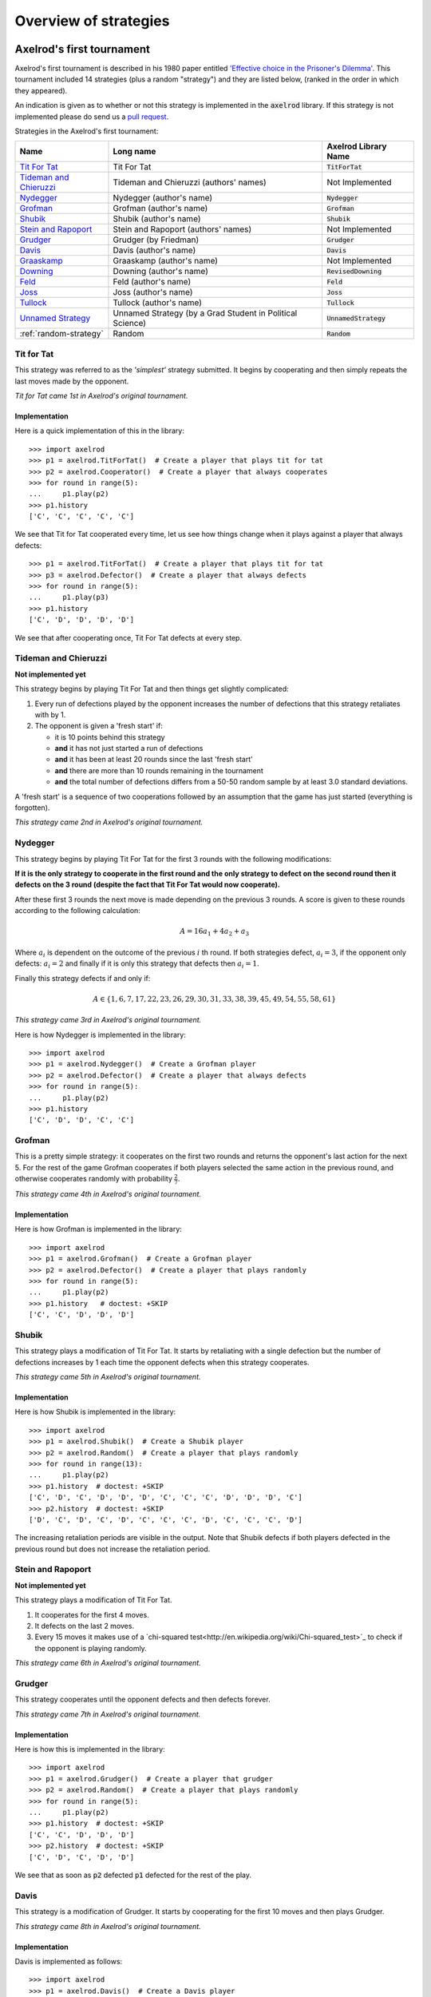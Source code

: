 Overview of strategies
======================

Axelrod's first tournament
--------------------------

Axelrod's first tournament is described in his 1980 paper entitled `'Effective
choice in the Prisoner's Dilemma' <http://www.jstor.org/stable/173932>`_. This
tournament included 14 strategies (plus a random "strategy") and they are listed
below, (ranked in the order in which they appeared).

An indication is given as to whether or not this strategy is implemented in the
:code:`axelrod` library. If this strategy is not implemented please do send us a
`pull request <https://github.com/Axelrod-Python/Axelrod/pulls>`_.

Strategies in the Axelrod's first tournament:

+--------------------------+-------------------------------------------+--------------------------+
| Name                     | Long name                                 | Axelrod Library Name     |
+==========================+===========================================+==========================+
| `Tit For Tat`_           | Tit For Tat                               | :code:`TitForTat`        |
+--------------------------+-------------------------------------------+--------------------------+
| `Tideman and Chieruzzi`_ | Tideman and Chieruzzi (authors' names)    | Not Implemented          |
+--------------------------+-------------------------------------------+--------------------------+
| `Nydegger`_              | Nydegger (author's name)                  | :code:`Nydegger`         |
+--------------------------+-------------------------------------------+--------------------------+
| `Grofman`_               | Grofman (author's name)                   | :code:`Grofman`          |
+--------------------------+-------------------------------------------+--------------------------+
| `Shubik`_                | Shubik (author's name)                    | :code:`Shubik`           |
+--------------------------+-------------------------------------------+--------------------------+
| `Stein and Rapoport`_    | Stein and Rapoport (authors' names)       | Not Implemented          |
+--------------------------+-------------------------------------------+--------------------------+
| `Grudger`_               | Grudger (by Friedman)                     | :code:`Grudger`          |
+--------------------------+-------------------------------------------+--------------------------+
| `Davis`_                 | Davis (author's name)                     | :code:`Davis`            |
+--------------------------+-------------------------------------------+--------------------------+
| `Graaskamp`_             | Graaskamp (author's name)                 | Not Implemented          |
+--------------------------+-------------------------------------------+--------------------------+
| `Downing`_               | Downing (author's name)                   | :code:`RevisedDowning`   |
+--------------------------+-------------------------------------------+--------------------------+
| `Feld`_                  | Feld (author's name)                      | :code:`Feld`             |
+--------------------------+-------------------------------------------+--------------------------+
| `Joss`_                  | Joss (author's name)                      | :code:`Joss`             |
+--------------------------+-------------------------------------------+--------------------------+
| `Tullock`_               | Tullock (author's name)                   | :code:`Tullock`          |
+--------------------------+-------------------------------------------+--------------------------+
| `Unnamed Strategy`_      | Unnamed Strategy (by a Grad Student in    | :code:`UnnamedStrategy`  |
|                          | Political Science)                        |                          |
+--------------------------+-------------------------------------------+--------------------------+
| :ref:`random-strategy`   | Random                                    | :code:`Random`           |
+--------------------------+-------------------------------------------+--------------------------+

Tit for Tat
^^^^^^^^^^^

This strategy was referred to as the *'simplest'* strategy submitted. It
begins by cooperating and then simply repeats the last moves made by the
opponent.

*Tit for Tat came 1st in Axelrod's original tournament.*

Implementation
**************

Here is a quick implementation of this in the library::

   >>> import axelrod
   >>> p1 = axelrod.TitForTat()  # Create a player that plays tit for tat
   >>> p2 = axelrod.Cooperator()  # Create a player that always cooperates
   >>> for round in range(5):
   ...     p1.play(p2)
   >>> p1.history
   ['C', 'C', 'C', 'C', 'C']

We see that Tit for Tat cooperated every time, let us see how things change
when it plays against a player that always defects::

   >>> p1 = axelrod.TitForTat()  # Create a player that plays tit for tat
   >>> p3 = axelrod.Defector()  # Create a player that always defects
   >>> for round in range(5):
   ...     p1.play(p3)
   >>> p1.history
   ['C', 'D', 'D', 'D', 'D']

We see that after cooperating once, Tit For Tat defects at every step.

Tideman and Chieruzzi
^^^^^^^^^^^^^^^^^^^^^

**Not implemented yet**

This strategy begins by playing Tit For Tat and then things get slightly
complicated:

1. Every run of defections played by the opponent increases the number of
   defections that this strategy retaliates with by 1.
2. The opponent is given a 'fresh start' if:

   * it is 10 points behind this strategy
   * **and** it has not just started a run of defections
   * **and** it has been at least 20 rounds since the last 'fresh start'
   * **and** there are more than 10 rounds remaining in the tournament
   * **and** the total number of defections differs from a 50-50 random sample by at
     least 3.0 standard deviations.

A 'fresh start' is a sequence of two cooperations followed by an assumption that
the game has just started (everything is forgotten).

*This strategy came 2nd in Axelrod's original tournament.*

Nydegger
^^^^^^^^

This strategy begins by playing Tit For Tat for the first 3 rounds with the
following modifications:

**If it is the only strategy to cooperate in the first round and the only
strategy to defect on the second round then it defects on the 3 round
(despite the fact that Tit For Tat would now cooperate).**

After these first 3 rounds the next move is made depending on the previous 3
rounds. A score is given to these rounds according to the following
calculation:

.. math::

    A = 16 a_1 + 4 a_2 + a_3

Where :math:`a_i` is dependent on the outcome of the previous :math:`i` th
round.  If both strategies defect, :math:`a_i=3`, if the opponent only defects:
:math:`a_i=2` and finally if it is only this strategy that defects then
:math:`a_i=1`.

Finally this strategy defects if and only if:

.. math::

    A \in \{1, 6, 7, 17, 22, 23, 26, 29, 30, 31, 33, 38, 39, 45, 49, 54, 55, 58, 61\}

*This strategy came 3rd in Axelrod's original tournament.*

Here is how Nydegger is implemented in the library::

    >>> import axelrod
    >>> p1 = axelrod.Nydegger()  # Create a Grofman player
    >>> p2 = axelrod.Defector()  # Create a player that always defects
    >>> for round in range(5):
    ...     p1.play(p2)
    >>> p1.history
    ['C', 'D', 'D', 'C', 'C']

Grofman
^^^^^^^

This is a pretty simple strategy: it cooperates on the first two rounds and
returns the opponent's last action for the next 5. For the rest of the game
Grofman cooperates if both players selected the same action in the previous
round, and otherwise cooperates randomly with probability
:math:`\frac{2}{7}`.

*This strategy came 4th in Axelrod's original tournament.*

Implementation
**************

Here is how Grofman is implemented in the library::

    >>> import axelrod
    >>> p1 = axelrod.Grofman()  # Create a Grofman player
    >>> p2 = axelrod.Defector()  # Create a player that plays randomly
    >>> for round in range(5):
    ...     p1.play(p2)
    >>> p1.history   # doctest: +SKIP
    ['C', 'C', 'D', 'D', 'D']

Shubik
^^^^^^

This strategy plays a modification of Tit For Tat. It starts by retaliating
with a single defection but the number of defections increases by 1 each time
the opponent defects when this strategy cooperates.

*This strategy came 5th in Axelrod's original tournament.*

Implementation
**************

Here is how Shubik is implemented in the library::

    >>> import axelrod
    >>> p1 = axelrod.Shubik()  # Create a Shubik player
    >>> p2 = axelrod.Random()  # Create a player that plays randomly
    >>> for round in range(13):
    ...     p1.play(p2)
    >>> p1.history  # doctest: +SKIP
    ['C', 'D', 'C', 'D', 'D', 'D', 'C', 'C', 'C', 'D', 'D', 'D', 'C']
    >>> p2.history  # doctest: +SKIP
    ['D', 'C', 'D', 'C', 'D', 'C', 'C', 'C', 'D', 'C', 'C', 'C', 'D']

The increasing retaliation periods are visible in the output. Note that
Shubik defects if both players defected in the previous round but does
not increase the retaliation period.

Stein and Rapoport
^^^^^^^^^^^^^^^^^^

**Not implemented yet**

This strategy plays a modification of Tit For Tat.

1. It cooperates for the first 4 moves.
2. It defects on the last 2 moves.
3. Every 15 moves it makes use of a `chi-squared
   test<http://en.wikipedia.org/wiki/Chi-squared_test>`_ to check if the
   opponent is playing randomly.

*This strategy came 6th in Axelrod's original tournament.*

Grudger
^^^^^^^

This strategy cooperates until the opponent defects and then defects forever.

*This strategy came 7th in Axelrod's original tournament.*

Implementation
**************

Here is how this is implemented in the library::

   >>> import axelrod
   >>> p1 = axelrod.Grudger()  # Create a player that grudger
   >>> p2 = axelrod.Random()  # Create a player that plays randomly
   >>> for round in range(5):
   ...     p1.play(p2)
   >>> p1.history  # doctest: +SKIP
   ['C', 'C', 'D', 'D', 'D']
   >>> p2.history  # doctest: +SKIP
   ['C', 'D', 'C', 'D', 'D']

We see that as soon as :code:`p2` defected :code:`p1` defected for the rest of
the play.

Davis
^^^^^

This strategy is a modification of Grudger. It starts by cooperating for the
first 10 moves and then plays Grudger.

*This strategy came 8th in Axelrod's original tournament.*

Implementation
**************

Davis is implemented as follows::

    >>> import axelrod
    >>> p1 = axelrod.Davis()  # Create a Davis player
    >>> p2 = axelrod.Random()  # Create a player that plays randomly
    >>> for round in range(15):
    ...     p1.play(p2)
    >>> p1.history # doctest: +SKIP
    ['C', 'C', 'C', 'C', 'C', 'C', 'C', 'C', 'C', 'C', 'D', 'D', 'D', 'D', 'D']
    >>> p2.history # doctest: +SKIP
    ['D', 'C', 'D', 'D', 'C', 'D', 'D', 'C', 'D', 'C', 'D', 'D', 'C', 'C', 'D']

Graaskamp
^^^^^^^^^

**Not implemented yet**

This strategy follows the following rules:

1. Play Tit For Tat for the first 50 rounds;
2. Defects on round 51;
3. Plays 5 further rounds of Tit For Tat;
4. A check is then made to see if the opponent is playing randomly in which case
   it defects for the rest of the game;
5. The strategy also checks to see if the opponent is playing Tit For Tat or
   another strategy from a preliminary tournament called 'Analogy'. If so it
   plays Tit For Tat. If not it cooperates and randomly defects every 5 to 15
   moves.

*This strategy came 9th in Axelrod's original tournament.*

Downing
^^^^^^^
This strategy attempts to estimate the next move of the opponent by estimating
the probability of cooperating given that they defected (:math:`p(C|D)`) or
cooperated on the previous round (:math:`p(C|C)`). These probabilities are
continuously updated during play and the strategy attempts to maximise the long
term play. Note that the initial values are :math:`p(C|C)=p(C|D)=.5`.

Downing is implemented as `RevisedDowning`. Apparently in the first tournament
the strategy was implemented incorrectly and defected on the first two rounds.
This can be controlled by setting `revised=True` to prevent the initial defections.

*This strategy came 10th in Axelrod's original tournament.*

Davis is implemented as follows::

    >>> import axelrod
    >>> p1 = axelrod.RevisedDowning()  # Create a RevisedDowing player
    >>> p2 = axelrod.Defector()  # Create a player that always defects
    >>> for round in range(10):
    ...     p1.play(p2)
    >>> p1.history # doctest:
    ['C', 'C', 'D', 'D', 'D', 'D', 'D', 'D', 'D', 'D']

Feld
^^^^

This strategy plays Tit For Tat, always defecting if the opponent defects but
cooperating when the opponent cooperates with a gradually decreasing probability
until it is only .5.

*This strategy came 11th in Axelrod's original tournament.*

Implementation
**************

Feld is implemented in the library as follows::

    >>> import axelrod
    >>> p1 = axelrod.Feld()  # Create a Feld player
    >>> p2 = axelrod.Random()  # Create a player that plays randomly
    >>> for round in range(10):
    ...     p1.play(p2)
    >>> p1.history  # doctest: +SKIP
    ['C', 'D', 'C', 'D', 'D', 'D', 'D', 'C', 'D', 'D']
    >>> p2.history  # doctest: +SKIP
    ['D', 'C', 'D', 'D', 'D', 'D', 'C', 'D', 'D', 'D']

The defection times lengthen each time the opponent defects when Feld
cooperates.

Joss
^^^^

This strategy plays Tit For Tat, always defecting if the opponent defects but
cooperating when the opponent cooperates with probability .9.

*This strategy came 12th in Axelrod's original tournament.*

Implementation
**************

This is a memory-one strategy with four-vector :math:`(0.9, 0, 1, 0)`. Here is
how Joss is implemented in the library::

    >>> import axelrod
    >>> p1 = axelrod.Joss()  # Create a Joss player
    >>> p2 = axelrod.Random()  # Create a player that plays randomly
    >>> for round in range(10):
    ...     p1.play(p2)
    >>> p1.history  # doctest: +SKIP
    ['C', 'C', 'C', 'D', 'C', 'D', 'C', 'C', 'C', 'C']
    >>> p2.history  # doctest: +SKIP
    ['C', 'C', 'D', 'C', 'D', 'C', 'C', 'C', 'C', 'D']

Which is the same as Tit-For-Tat for these 10 rounds.

Tullock
^^^^^^^

This strategy cooperates for the first 11 rounds and then (randomly) cooperates
10% less often than the opponent has in the previous 10 rounds.

*This strategy came 13th in Axelrod's original tournament.*

Implementation
**************

Tullock is implemented in the library as follows::

    >>> import axelrod
    >>> p1 = axelrod.Tullock()  # Create a Tullock player
    >>> p2 = axelrod.Random()  # Create a player that plays randomly
    >>> for round in range(15):
    ...     p1.play(p2)
    >>> p1.history  # doctest: +SKIP
    ['C', 'C', 'C', 'C', 'C', 'C', 'C', 'C', 'C', 'C', 'C', 'D', 'D', 'C', 'D']
    >>> p2.history  # doctest: +SKIP
    ['D', 'C', 'C', 'D', 'D', 'C', 'C', 'D', 'D', 'D', 'C', 'D', 'C', 'D', 'C']

We have 10 rounds of cooperation and some apparently random plays afterward.

Unnamed Strategy
^^^^^^^^^^^^^^^^

Apparently written by a grad student in political science whose name was withheld,
this strategy cooperates with a given probability :math:`P`. This probability
(which has initial value .3) is updated every 10 rounds based on whether the
opponent seems to be random, very cooperative or very uncooperative.
Furthermore, if after round 130 the strategy is losing then :math:`P` is also
adjusted.

Since the original code is not available and was apparently complicated, we have
implemented this strategy based on published descriptions. The strategy cooperates
with a random probability between 0.3 and 0.7.

*This strategy came 14th in Axelrod's original tournament.*

.. _random-strategy:

Here is how this is implemented in the library::

   >>> import axelrod
   >>> p1 = axelrod.UnnamedStrategy()
   >>> p2 = axelrod.Random()  # Create a player that plays randomly
   >>> for round in range(5):
   ...     p1.play(p2)
   >>> p1.history  # doctest: +SKIP
   ['C', 'C', 'C', 'D', 'D']
   >>> p2.history  # doctest: +SKIP
   ['D', 'C', 'D', 'D', 'C']


Random
^^^^^^

This strategy plays randomly (disregarding the history of play).

*This strategy came 15th in Axelrod's original tournament.*

Implementation
**************

Here is how this is implemented in the library::

   >>> import axelrod
   >>> p1 = axelrod.Random()  # Create a player that plays randomly
   >>> p2 = axelrod.Random()  # Create a player that plays randomly
   >>> for round in range(5):
   ...     p1.play(p2)
   >>> p1.history  # doctest: +SKIP
   ['D', 'D', 'C', 'C', 'C']
   >>> p2.history  # doctest: +SKIP
   ['D', 'C', 'D', 'D', 'C']

Axelrod's second tournament
---------------------------

Work in progress.

EATHERLEY
^^^^^^^^^

This strategy was submitted by Graham Eatherley to Axelrod's second tournament
and generally cooperates unless the opponent defects, in which case Eatherley
defects with a probability equal to the proportion of rounds that the opponent
has defected.

*This strategy came  in Axelrod's second tournament.*

Implementation
**************

Here is how Eatherley is implemented in the library::

    >>> import axelrod
    >>> p1 = axelrod.Eatherley()  # Create a Eatherley player
    >>> p2 = axelrod.Random()  # Create a player that plays randomly
    >>> for round in range(5):
    ...     p1.play(p2)

    >>> p1.history  # doctest: +SKIP
    ['C', 'C', 'C', 'D', 'C']
    >>> p2.history  # doctest: +SKIP
    ['C', 'D', 'D', 'C', 'C']

CHAMPION
^^^^^^^^

This strategy was submitted by Danny Champion to Axelrod's second tournament and
operates in three phases. The first phase lasts for the first 1/20-th of the
rounds and Champion always cooperates. In the second phase, lasting until
4/50-th of the rounds have passed, Champion mirrors its opponent's last move. In
the last phase, Champion cooperates unless
- the opponent defected on the last round, and
- the opponent has cooperated less than 60% of the rounds, and
- a random number is greater than the proportion of rounds defected

Implementation
**************

Here is how Champion is implemented in the library::

    >>> import axelrod
    >>> p1 = axelrod.Champion()  # Create a Champion player
    >>> p2 = axelrod.Random()  # Create a player that plays randomly
    >>> for round in range(5):
    ...     p1.play(p2)
    >>> p1.history  # doctest: +SKIP
    ['C', 'C', 'C', 'C', 'C']
    >>> p2.history  # doctest: +SKIP
    ['D', 'C', 'D', 'D', 'C']

TESTER
^^^^^^

This strategy is a TFT variant that attempts to exploit certain strategies. It
defects on the first move. If the opponent ever defects, TESTER 'apologies' by
cooperating and then plays TFT for the rest of the game. Otherwise TESTER
alternates cooperation and defection.

*This strategy came 46th in Axelrod's second tournament.*

Implementation
**************

Here is how this is implemented in the library::

    >>> import axelrod
    >>> p1 = axelrod.Tester()  # Create a Tester player
    >>> p2 = axelrod.Random()  # Create a player that plays randomly
    >>> for round in range(5):
    ...     p1.play(p2)
    >>> p1.history  # doctest: +SKIP
    ['D', 'C', 'C', 'D', 'D']
    >>> p2.history  # doctest: +SKIP
    ['C', 'D', 'D', 'D', 'C']

Stewart and Plotkin's Tournament (2012)
---------------------------------------

In 2012, `Alexander Stewart and Joshua Plotkin
<http://www.pnas.org/content/109/26/10134.full.pdf>`_ ran a variant of
Axelrod's tournament with 19 strategies to test the effectiveness of the then
newly discovered Zero-Determinant strategies.

The paper is identified as *doi: 10.1073/pnas.1208087109* and referred to as
[S&P, PNAS 2012] below. Unfortunately the details of the tournament and the
implementation of  strategies is not clear in the manuscript. We can, however,
make reasonable guesses to the implementation of many strategies based on their
names and classical definitions.

The following classical strategies are included in the library:

+--------------+----------------------+--------------------------+
| S&P Name     | Long name            | Axelrod Library Name     |
+==============+======================+==========================+
| ALLC         | Always Cooperate     | :code:`Cooperator`       |
+--------------+----------------------+--------------------------+
| ALLD         | Always Defect        | :code:`Defector`         |
+--------------+----------------------+--------------------------+
| `EXTORT-2`_  | Extort-2             | :code:`ZDExtort2`        |
+--------------+----------------------+--------------------------+
| `HARD_MAJO`_ | Hard majority        | :code:`GoByMajority`     |
+--------------+----------------------+--------------------------+
| `HARD_JOSS`_ | Hard Joss            | :code:`Joss`             |
+--------------+----------------------+--------------------------+
| `HARD_TFT`_  | Hard tit for tat     | :code:`HardTitForTat`    |
+--------------+----------------------+--------------------------+
| `HARD_TF2T`_ | Hard tit for 2 tats  | :code:`HardTitFor2Tats`  |
+--------------+----------------------+--------------------------+
| TFT          | Tit-For-Tat          | :code:`TitForTat`        |
+--------------+----------------------+--------------------------+
| `GRIM`_      | Grim                 | :code:`Grudger`          |
+--------------+----------------------+--------------------------+
| `GTFT`_      | Generous Tit-For-Tat | :code:`GTFT`             |
+--------------+----------------------+--------------------------+
| `TF2T`_      | Tit-For-Two-Tats     | :code:`TitFor2Tats`      |
+--------------+----------------------+--------------------------+
| `WSLS`_      | Win-Stay-Lose-Shift  | :code:`WinStayLoseShift` |
+--------------+----------------------+--------------------------+
| RANDOM       | Random               | :code:`Random`           |
+--------------+----------------------+--------------------------+
| `ZDGTFT-2`_  | ZDGTFT-2             | :code:`ZDGTFT2`          |
+--------------+----------------------+--------------------------+

ALLC, ALLD, TFT and RANDOM are defined above. The remaining classical
strategies are defined below. The tournament also included two Zero Determinant
strategies, both implemented in the library. The full table of strategies and
results is `available
online <http://www.pnas.org/content/109/26/10134/F1.expansion.html)>`_.

Memory one strategies
^^^^^^^^^^^^^^^^^^^^^

In 2012 `Press and Dyson <http://www.pnas.org/content/109/26/10409.full.pdf>`_
showed interesting results with regards to so called memory one strategies.
Stewart and Poltkin implemented a number of these. A memory one strategy is
simply a probabilistic strategy that is defined by 4 parameters.  These four
parameters dictate the probability of cooperating given 1 of 4 possible
outcomes of the previous round:

- :math:`P(C\,|\,CC) = p_1`
- :math:`P(C\,|\,CD) = p_2`
- :math:`P(C\,|\,DC) = p_3`
- :math:`P(C\,|\,DD) = p_4`

The memory one strategy class is used to define a number of strategies below.

GTFT
^^^^

Generous-Tit-For-Tat plays Tit-For-Tat with occasional forgiveness, which
prevents cycling defections against itself.

GTFT is defined as a memory-one strategy as follows:

- :math:`P(C\,|\,CC) = 1`
- :math:`P(C\,|\,CD) = p`
- :math:`P(C\,|\,DC) = 1`
- :math:`P(C\,|\,DD) = p`

where :math:`p = \min\left(1 - \frac{T-R}{R-S}, \frac{R-P}{T-P}\right)`.

*GTFT came 2nd in average score and 18th in wins in S&P's tournament.*

Implementation
**************

Here is a quick implementation of this in the library::

   >>> import axelrod
   >>> p1 = axelrod.GTFT()  # Create a player that plays GTFT
   >>> p2 = axelrod.Defector()  # Create a player that always defects
   >>> for round in range(10):
   ...     p1.play(p2)
   >>> p1.history  # doctest: +SKIP
   ['C', 'D', 'D', 'C', 'D', 'D', 'D', 'D', 'D', 'D']

which shows that :code:`GTFT` tried to forgive :code:`Defector`.

TF2T
^^^^

Tit-For-Two-Tats is like Tit-For-Tat but only retaliates after two defections
rather than one. This is not a memory-one strategy.

*TF2T came 3rd in average score and last (?) in wins in S&P's tournament.*

Implementation
**************

Here is the implementation of this in the library::

   >>> import axelrod
   >>> p1 = axelrod.TitFor2Tats()  # Create a player that plays TF2T
   >>> p2 = axelrod.Defector()  # Create a player that always defects
   >>> for round in range(3):
   ...     p1.play(p2)
   >>> p1.history
   ['C', 'C', 'D']

we see that it takes 2 defections to trigger a defection by :code:`TitFor2Tats`.

WSLS
^^^^

Win-Stay-Lose-Shift is a strategy that shifts if the highest payoff was not
earned in the previous round. WSLS is also known as "Win-Stay-Lose-Switch" and
"Pavlov". It can be seen as a memory-one strategy as follows:

- :math:`P(C\,|\,CC) = 1`
- :math:`P(C\,|\,CD) = 0`
- :math:`P(C\,|\,DC) = 0`
- :math:`P(C\,|\,DD) = 1`

*TF2T came 7th in average score and 13th in wins in S&P's tournament.*

Implementation
**************

Here is a quick implementation of this in the library::

   >>> import axelrod
   >>> p1 = axelrod.WinStayLoseShift()  # Create a player that plays WSLS
   >>> p2 = axelrod.Alternator()  # Create a player that alternates
   >>> for round in range(5):
   ...     p1.play(p2)
   >>> p1.history
   ['C', 'C', 'D', 'D', 'C']

which shows that :code:`WSLS` will choose the strategy that was a best response
in the previous round.

RANDOM
^^^^^^

Random is a strategy that was defined in `Axelrod's first tournament`_, note that this is also a memory-one strategy:

- :math:`P(C\,|\,CC) = 0.5`
- :math:`P(C\,|\,CD) = 0.5`
- :math:`P(C\,|\,DC) = 0.5`
- :math:`P(C\,|\,DD) = 0.5`

*RANDOM came 8th in average score and 8th in wins in S&P's tournament.*

ZDGTFT-2
^^^^^^^^

This memory-one strategy is defined by the following four conditional
probabilities based on the last round of play:

- :math:`P(C\,|\,CC) = 1`
- :math:`P(C\,|\,CD) = 1/8`
- :math:`P(C\,|\,DC) = 1`
- :math:`P(C\,|\,DD) = 1/4`

*This strategy came 1st in average score and 16th in wins in S&P's tournament.*

Implementation
**************

Here is how ZDGTFT-2 is implemented in the library::

    >>> import axelrod
    >>> p1 = axelrod.ZDGTFT2()  # Create a ZDGTFT-2 player
    >>> p2 = axelrod.Random()  # Create a player that plays randomly
    >>> for round in range(5):
    ...     p1.play(p2)
    >>> p2.history  # doctest: +SKIP
    ['D', 'D', 'D', 'C', 'C', 'D', 'C', 'D', 'D', 'D']
    >>> p1.history  # doctest: +SKIP
    ['C', 'C', 'D', 'D', 'C', 'C', 'D', 'C', 'D', 'D']

looking closely (and repeating the above) will show that the above
probabilities are respected.

EXTORT-2
^^^^^^^^

This memory-one strategy is defined by the following four conditional
probabilities based on the last round of play:

- :math:`P(C\,|\,CC) = 8/9`
- :math:`P(C\,|\,CD) = 1/2`
- :math:`P(C\,|\,DC) = 1/3`
- :math:`P(C\,|\,DD) = 0`

*This strategy came 18th in average score and 2nd in wins in S&P's tournament.*

Implementation
**************

Here is how EXTORT-2 is implemented in the library::

    >>> import axelrod
    >>> p1 = axelrod.ZDExtort2()  # Create a EXTORT-2 player
    >>> p2 = axelrod.Random()  # Create a player that plays randomly
    >>> for round in range(10):
    ...     p1.play(p2)
    >>> p2.history  # doctest: +SKIP
    ['D', 'C', 'C', 'C', 'D', 'D', 'D', 'D', 'C', 'D']
    >>> p1.history  # doctest: +SKIP
    ['C', 'C', 'D', 'C', 'C', 'D', 'D', 'D', 'D', 'D']

you can see that :code:`ZDExtort2` never cooperates after both strategies defect.

GRIM
^^^^

Grim is not defined in [S&P, PNAS 2012] but it is defined elsewhere as follows.
GRIM (also called "Grim trigger"), cooperates until the opponent defects and
then always defects thereafter. In the library this strategy is called
*Grudger*.

*GRIM came 10th in average score and 11th in wins in S&P's tournament.*

Implementation
**************

Here is how GRIM is implemented in the library::

    >>> import axelrod
    >>> p1 = axelrod.Grudger()  # Create a GRIM player
    >>> p2 = axelrod.Defector()  # Create a player that always defects
    >>> for round in range(5):
    ...     p1.play(p2)
    >>> p1.history
    ['C', 'D', 'D', 'D', 'D']

HARD_JOSS
^^^^^^^^^

HARD_JOSS is not defined in [S&P, PNAS 2012] but is otherwise defined as a
strategy that plays like TitForTat but cooperates only with probability
:math:`0.9`. This is a memory-one strategy with the following probabilities:

- :math:`P(C\,|\,CC) = 0.9`
- :math:`P(C\,|\,CD) = 0`
- :math:`P(C\,|\,DC) = 1`
- :math:`P(C\,|\,DD) = 0`

*HARD_JOSS came 16th in average score and 4th in wins in S&P's tournament.*

Implementation
**************

HARD_JOSS as described above is implemented in the library as `Joss` and is
the same as the Joss strategy from `Axelrod's first tournament`_.

HARD_MAJO
^^^^^^^^^

HARD_MAJO is not defined in [S&P, PNAS 2012] and is presumably the same as "Go by Majority", defined as follows: the strategy defects on the first move, defects
if the number of defections of the opponent is greater than or equal to the
number of times it has cooperated, and otherwise cooperates,

*HARD_MAJO came 13th in average score and 5th in wins in S&P's tournament.*

Implementation
**************

HARD_MAJO is implemented in the library::

    >>> import axelrod
    >>> p1 = axelrod.GoByMajority()  # Create a HARD_TFT player
    >>> p2 = axelrod.Random()  # Create a player that plays randomly
    >>> for round in range(5):
    ...     p1.play(p2)
    >>> p2.history  # doctest: +SKIP
    ['D', 'C', 'C', 'D', 'D']
    >>> p1.history  # doctest: +SKIP
    ['C', 'D', 'C', 'C', 'C']

we see that following the third round (at which point the opponent has
cooperated a lot), :code:`GoByMajority` cooperates.

HARD_TFT
^^^^^^^^

Hard TFT is not defined in [S&P, PNAS 2012] but is
[elsewhere](http://www.prisoners-dilemma.com/strategies.html)
defined as follows. The strategy cooperates on the
first move, defects if the opponent has defected on any of the previous three
rounds, and otherwise cooperates.

*HARD_TFT came 12th in average score and 10th in wins in S&P's tournament.*

Implementation
**************

HARD_TFT is implemented in the library::

    >>> import axelrod
    >>> p1 = axelrod.HardTitForTat()  # Create a HARD_TFT player
    >>> p2 = axelrod.Alternator()  # Create a player that alternates
    >>> for round in range(5):
    ...     p1.play(p2)
    >>> p1.history
    ['C', 'C', 'D', 'D', 'D']

we see that :code:`HardTitForTat` cooperates for the first two moves but then
constantly defects as there is always a defection in it's opponent's recent
history.

HARD_TF2T
^^^^^^^^^

Hard TF2T is not defined in [S&P, PNAS 2012] but is elsewhere defined as
follows. The strategy cooperates on the first move, defects if the opponent
has defected twice (successively) of the previous three rounds, and otherwise
cooperates.

*HARD_TF2T came 6th in average score and 17th in wins in S&P's tournament.*

Implementation
**************

HARD_TF2T is implemented in the library::

    >>> import axelrod
    >>> p1 = axelrod.HardTitFor2Tats()  # Create a HARD_TF2T player
    >>> p2 = axelrod.Random()  # Create a player that plays randomly
    >>> for round in range(5):
    ...     p1.play(p2)

    >>> p2.history  # doctest: +SKIP
    ['D', 'D', 'C', 'D', 'C']
    >>> p1.history  # doctest: +SKIP
    ['C', 'C', 'D', 'D', 'C']

we see that :code:`HardTitFor2Tats` waited for 2 defects before defecting, but
also continued to defect on the 4th round (as there were 2 defections in the
previous 3 moves by the opponent).

Calculator
^^^^^^^^^^

This strategy is not unambiguously defined in [S&P, PNAS 2012] but is defined
elsewhere. Calculator plays like Joss for 20 rounds. On the 21 round,
Calculator attempts to detect a cycle in the opponents history, and defects
unconditionally thereafter if a cycle is found. Otherwise Calculator plays like
TFT for the remaining rounds.

Calculator is implemented in the library as follows::

    >>> import axelrod
    >>> p1 = axelrod.Calculator()  # Create a HARD_TF2T player
    >>> p2 = axelrod.Cooperator()  # Create a player that always cooperates
    >>> for round in range(5):
    ...     p1.play(p2)
    >>> p1.history  # doctest: +SKIP
    ['C', 'C', 'C', 'C', 'C']
    >>> p2.history  # doctest: +SKIP
    ['C', 'C', 'C', 'C', 'C']

Prober
^^^^^^

PROBE is not unambiguously defined in [S&P, PNAS 2012] but is defined
elsewhere as Prober. The strategy starts by playing D, C, C on the first three
rounds and then defects forever if the opponent cooperates on rounds
two and three. Otherwise Prober plays as TitForTat would.

*Prober came 15th in average score and 9th in wins in S&P's tournament.*

Implementation
**************

Prober is implemented in the library::

    >>> import axelrod
    >>> p1 = axelrod.Prober()  # Create a Prober player
    >>> p2 = axelrod.Cooperator()  # Create a player that always cooperates
    >>> for round in range(5):
    ...     p1.play(p2)
    >>> p1.history
    ['D', 'C', 'C', 'D', 'D']
    >>> p2.history
    ['C', 'C', 'C', 'C', 'C']

Prober2
^^^^^^^

PROBE2 is not unambiguously defined in [S&P, PNAS 2012] but is defined
elsewhere as Prober2. The strategy starts by playing D, C, C on the first three
rounds and then cooperates forever if the opponent played D then C on rounds
two and three. Otherwise Prober2 plays as TitForTat would.

*Prober2 came 9th in average score and 12th in wins in S&P's tournament.*

Implementation
**************

Prober2 is implemented in the library::

    >>> import axelrod
    >>> p1 = axelrod.Prober2()  # Create a Prober2 player
    >>> p2 = axelrod.Cooperator()  # Create a player that always cooperates
    >>> for round in range(5):
    ...     p1.play(p2)
    >>> p1.history
    ['D', 'C', 'C', 'C', 'C']
    >>> p2.history
    ['C', 'C', 'C', 'C', 'C']

Prober3
^^^^^^^

PROBE3 is not unambiguously defined in [S&P, PNAS 2012] but is defined
elsewhere as Prober3. The strategy starts by playing D, C on the first two
rounds and then defects forever if the opponent cooperated on round two.
Otherwise Prober3 plays as TitForTat would.

*Prober3 came 17th in average score and 7th in wins in S&P's tournament.*

Implementation
**************

Prober3 is implemented in the library::

    >>> import axelrod
    >>> p1 = axelrod.Prober3()  # Create a Prober3 player
    >>> p2 = axelrod.Cooperator()  # Create a player that always cooperates
    >>> for round in range(5):
    ...     p1.play(p2)
    >>> p1.history
    ['D', 'C', 'D', 'D', 'D']
    >>> p2.history
    ['C', 'C', 'C', 'C', 'C']

HardProber
^^^^^^^^^^

HARD_PROBE is not unambiguously defined in [S&P, PNAS 2012] but is defined
elsewhere as HardProber. The strategy starts by playing D, D, C, C on the first
four rounds and then defects forever if the opponent cooperates on rounds
two and three. Otherwise Prober plays as TitForTat would.

*Prober2 came 5th in average score and 6th in wins in S&P's tournament.*

Implementation
**************

HardProber is implemented in the library::

    >>> import axelrod
    >>> p1 = axelrod.HardProber()  # Create a Prober3 player
    >>> p2 = axelrod.Cooperator()  # Create a player that always cooperates
    >>> for round in range(5):
    ...     p1.play(p2)

    >>> p1.history
    ['D', 'D', 'C', 'C', 'D']
    >>> p2.history
    ['C', 'C', 'C', 'C', 'C']


Strategies implemented in the module
------------------------------------

There are several original strategies which have been created as part of this
project and have never (to our knowledge) appeared in previous tournaments.

Fool Me Once
^^^^^^^^^^^^

This strategy begins by cooperating but will defect if at any point the opponent
has defected more than once.

Forgetful Fool Me Once
^^^^^^^^^^^^^^^^^^^^^^

Like Fool Me Once, this strategy defects if the opponent ever defects, but
sometimes forgets that the opponent had defected, cooperating again until
another defection.

Fool Me Forever
^^^^^^^^^^^^^^^

This strategy defects until the opponent defects, and then cooperates there
after.  Note that this strategy is different than opposite grudger, which
cooperates indefinitely after an opponent cooperation.

Backstabber
^^^^^^^^^^^

Forgives the first 3 defections but on the fourth will defect forever. Defects
unconditionally on the last 2 rounds (depending on the tournament length).

DoubleCrosser
^^^^^^^^^^^^^

Forgives the first 3 defections but on the fourth will defect forever. If the
opponent did not defect in the first 6 rounds the player will cooperate until
the 180th round. Defects unconditionally on the last 2 rounds (depending on the
tournament length).

Aggravater
^^^^^^^^^^

This strategy begins by defecting 3 times and then will cooperate until the
opponent defects. After the opponent defects it will defect unconditionally.
Essentially Grudger, but begins by defecting 3 times.

Alternator
^^^^^^^^^^

This strategy alternates 'C' and 'D' indefinitely.

Cycler
^^^^^^

Cycler is an abstract base player that cycles through a given sequence of plays.
For example, Alternator would be `Cycler("CD")`. The library includes three
others by default: Cyclers for "CCD", "CCCD", and "CCCCCD".

Anti-Cycler
^^^^^^^^^^^

AntiCycler plays a sequence that contains no cycles::

    C CD CCD CCCD CCCCD CCCCCD ...


<<<<<<< HEAD
APavlov2006
^^^^^^^^^^^

Also called [Adaptive Pavlov](http://www.cs.nott.ac.uk/~pszjl/index_files/chapter4.pdf),
this strategy that attempts to classify opponents and respond in a manner that
encourages cooperation. Winner of a 2005 tournament.

APavlov2011
^^^^^^^^^^^

A [variant of APavlov](http://www.graham-kendall.com/papers/lhk2011.pdf)
that attempts to classify opponents and respond in a manner that encourages
cooperation.

OmegaTFT
^^^^^^^^

OmegaTFT plays as described in [this paper](http://arxiv.org/pdf/cs/0609017.pdf). It cooperates and retaliates like TitForTat, and keeps
counters of how often the opponent changes actions. When the counter
exceeds a threshold, OmegaTFT defects for the rest of the rounds. OmegaTFT
also keeps a counter to break deadlocks (C D to D C cycles) against
strategies like SuspiciousTitForTat.
=======
LookerUp
^^^^^^^^

LookerUp uses a lookup table to decide what to play based on the last few rounds plus
the first few plays made by the opponent at the start of the match.
